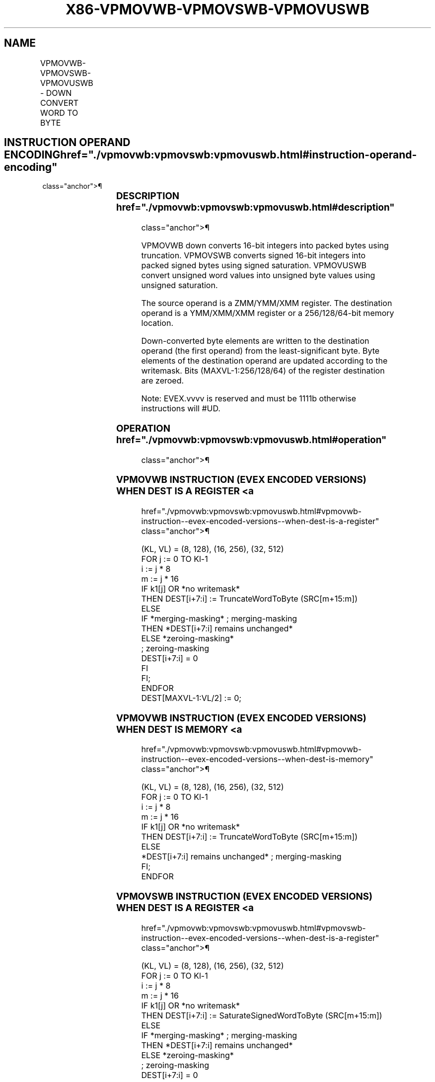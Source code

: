 '\" t
.nh
.TH "X86-VPMOVWB-VPMOVSWB-VPMOVUSWB" "7" "December 2023" "Intel" "Intel x86-64 ISA Manual"
.SH NAME
VPMOVWB-VPMOVSWB-VPMOVUSWB - DOWN CONVERT WORD TO BYTE
.TS
allbox;
l l l l l 
l l l l l .
\fBOpcode/Instruction\fP	\fBOp / En\fP	\fB64/32 bit Mode Support\fP	\fBCPUID Feature Flag\fP	\fBDescription\fP
T{
EVEX.128.F3.0F38.W0 30 /r VPMOVWB xmm1/m64 {k1}{z}, xmm2
T}	A	V/V	AVX512VL AVX512BW	T{
Converts 8 packed word integers from xmm2 into 8 packed bytes in xmm1/m64 with truncation under writemask k1.
T}
T{
EVEX.128.F3.0F38.W0 20 /r VPMOVSWB xmm1/m64 {k1}{z}, xmm2
T}	A	V/V	AVX512VL AVX512BW	T{
Converts 8 packed signed word integers from xmm2 into 8 packed signed bytes in xmm1/m64 using signed saturation under writemask k1.
T}
T{
EVEX.128.F3.0F38.W0 10 /r VPMOVUSWB xmm1/m64 {k1}{z}, xmm2
T}	A	V/V	AVX512VL AVX512BW	T{
Converts 8 packed unsigned word integers from xmm2 into 8 packed unsigned bytes in 8mm1/m64 using unsigned saturation under writemask k1.
T}
T{
EVEX.256.F3.0F38.W0 30 /r VPMOVWB xmm1/m128 {k1}{z}, ymm2
T}	A	V/V	AVX512VL AVX512BW	T{
Converts 16 packed word integers from ymm2 into 16 packed bytes in xmm1/m128 with truncation under writemask k1.
T}
T{
EVEX.256.F3.0F38.W0 20 /r VPMOVSWB xmm1/m128 {k1}{z}, ymm2
T}	A	V/V	AVX512VL AVX512BW	T{
Converts 16 packed signed word integers from ymm2 into 16 packed signed bytes in xmm1/m128 using signed saturation under writemask k1.
T}
T{
EVEX.256.F3.0F38.W0 10 /r VPMOVUSWB xmm1/m128 {k1}{z}, ymm2
T}	A	V/V	AVX512VL AVX512BW	T{
Converts 16 packed unsigned word integers from ymm2 into 16 packed unsigned bytes in xmm1/m128 using unsigned saturation under writemask k1.
T}
T{
EVEX.512.F3.0F38.W0 30 /r VPMOVWB ymm1/m256 {k1}{z}, zmm2
T}	A	V/V	AVX512BW	T{
Converts 32 packed word integers from zmm2 into 32 packed bytes in ymm1/m256 with truncation under writemask k1.
T}
T{
EVEX.512.F3.0F38.W0 20 /r VPMOVSWB ymm1/m256 {k1}{z}, zmm2
T}	A	V/V	AVX512BW	T{
Converts 32 packed signed word integers from zmm2 into 32 packed signed bytes in ymm1/m256 using signed saturation under writemask k1.
T}
T{
EVEX.512.F3.0F38.W0 10 /r VPMOVUSWB ymm1/m256 {k1}{z}, zmm2
T}	A	V/V	AVX512BW	T{
Converts 32 packed unsigned word integers from zmm2 into 32 packed unsigned bytes in ymm1/m256 using unsigned saturation under writemask k1.
T}
.TE

.SH INSTRUCTION OPERAND ENCODING  href="./vpmovwb:vpmovswb:vpmovuswb.html#instruction-operand-encoding"
class="anchor">¶

.TS
allbox;
l l l l l l 
l l l l l l .
\fBOp/En\fP	\fBTuple Type\fP	\fBOperand 1\fP	\fBOperand 2\fP	\fBOperand 3\fP	\fBOperand 4\fP
A	Half Mem	ModRM:r/m (w)	ModRM:reg (r)	N/A	N/A
.TE

.SS DESCRIPTION  href="./vpmovwb:vpmovswb:vpmovuswb.html#description"
class="anchor">¶

.PP
VPMOVWB down converts 16-bit integers into packed bytes using
truncation. VPMOVSWB converts signed 16-bit integers into packed signed
bytes using signed saturation. VPMOVUSWB convert unsigned word values
into unsigned byte values using unsigned saturation.

.PP
The source operand is a ZMM/YMM/XMM register. The destination operand is
a YMM/XMM/XMM register or a 256/128/64-bit memory location.

.PP
Down-converted byte elements are written to the destination operand (the
first operand) from the least-significant byte. Byte elements of the
destination operand are updated according to the writemask. Bits
(MAXVL-1:256/128/64) of the register destination are zeroed.

.PP
Note: EVEX.vvvv is reserved and must be 1111b otherwise instructions
will #UD.

.SS OPERATION  href="./vpmovwb:vpmovswb:vpmovuswb.html#operation"
class="anchor">¶

.SS VPMOVWB INSTRUCTION (EVEX ENCODED VERSIONS) WHEN DEST IS A REGISTER <a
href="./vpmovwb:vpmovswb:vpmovuswb.html#vpmovwb-instruction--evex-encoded-versions--when-dest-is-a-register"
class="anchor">¶

.EX
(KL, VL) = (8, 128), (16, 256), (32, 512)
FOR j := 0 TO Kl-1
    i := j * 8
    m := j * 16
    IF k1[j] OR *no writemask*
        THEN DEST[i+7:i] := TruncateWordToByte (SRC[m+15:m])
        ELSE
            IF *merging-masking* ; merging-masking
                THEN *DEST[i+7:i] remains unchanged*
                ELSE *zeroing-masking*
                        ; zeroing-masking
                    DEST[i+7:i] = 0
            FI
    FI;
ENDFOR
DEST[MAXVL-1:VL/2] := 0;
.EE

.SS VPMOVWB INSTRUCTION (EVEX ENCODED VERSIONS) WHEN DEST IS MEMORY <a
href="./vpmovwb:vpmovswb:vpmovuswb.html#vpmovwb-instruction--evex-encoded-versions--when-dest-is-memory"
class="anchor">¶

.EX
(KL, VL) = (8, 128), (16, 256), (32, 512)
FOR j := 0 TO Kl-1
    i := j * 8
    m := j * 16
    IF k1[j] OR *no writemask*
        THEN DEST[i+7:i] := TruncateWordToByte (SRC[m+15:m])
        ELSE
            *DEST[i+7:i] remains unchanged* ; merging-masking
    FI;
ENDFOR
.EE

.SS VPMOVSWB INSTRUCTION (EVEX ENCODED VERSIONS) WHEN DEST IS A REGISTER <a
href="./vpmovwb:vpmovswb:vpmovuswb.html#vpmovswb-instruction--evex-encoded-versions--when-dest-is-a-register"
class="anchor">¶

.EX
(KL, VL) = (8, 128), (16, 256), (32, 512)
FOR j := 0 TO Kl-1
    i := j * 8
    m := j * 16
    IF k1[j] OR *no writemask*
        THEN DEST[i+7:i] := SaturateSignedWordToByte (SRC[m+15:m])
        ELSE
            IF *merging-masking* ; merging-masking
                THEN *DEST[i+7:i] remains unchanged*
                ELSE *zeroing-masking*
                        ; zeroing-masking
                    DEST[i+7:i] = 0
            FI
    FI;
ENDFOR
DEST[MAXVL-1:VL/2] := 0;
.EE

.SS VPMOVSWB INSTRUCTION (EVEX ENCODED VERSIONS) WHEN DEST IS MEMORY <a
href="./vpmovwb:vpmovswb:vpmovuswb.html#vpmovswb-instruction--evex-encoded-versions--when-dest-is-memory"
class="anchor">¶

.EX
(KL, VL) = (8, 128), (16, 256), (32, 512)
FOR j := 0 TO Kl-1
    i := j * 8
    m := j * 16
    IF k1[j] OR *no writemask*
        THEN DEST[i+7:i] := SaturateSignedWordToByte (SRC[m+15:m])
        ELSE
            *DEST[i+7:i] remains unchanged* ; merging-masking
    FI;
ENDFOR
.EE

.SS VPMOVUSWB INSTRUCTION (EVEX ENCODED VERSIONS) WHEN DEST IS A REGISTER <a
href="./vpmovwb:vpmovswb:vpmovuswb.html#vpmovuswb-instruction--evex-encoded-versions--when-dest-is-a-register"
class="anchor">¶

.EX
(KL, VL) = (8, 128), (16, 256), (32, 512)
FOR j := 0 TO Kl-1
    i := j * 8
    m := j * 16
    IF k1[j] OR *no writemask*
        THEN DEST[i+7:i] := SaturateUnsignedWordToByte (SRC[m+15:m])
        ELSE
            IF *merging-masking* ; merging-masking
                THEN *DEST[i+7:i] remains unchanged*
                ELSE *zeroing-masking*
                        ; zeroing-masking
                    DEST[i+7:i] = 0
            FI
    FI;
ENDFOR
DEST[MAXVL-1:VL/2] := 0;
.EE

.SS VPMOVUSWB INSTRUCTION (EVEX ENCODED VERSIONS) WHEN DEST IS MEMORY <a
href="./vpmovwb:vpmovswb:vpmovuswb.html#vpmovuswb-instruction--evex-encoded-versions--when-dest-is-memory"
class="anchor">¶

.EX
(KL, VL) = (8, 128), (16, 256), (32, 512)
FOR j := 0 TO Kl-1
    i := j * 8
    m := j * 16
    IF k1[j] OR *no writemask*
        THEN DEST[i+7:i] := SaturateUnsignedWordToByte (SRC[m+15:m])
        ELSE
            *DEST[i+7:i] remains unchanged* ; merging-masking
    FI;
ENDFOR
.EE

.SS INTEL C/C++ COMPILER INTRINSIC EQUIVALENTS <a
href="./vpmovwb:vpmovswb:vpmovuswb.html#intel-c-c++-compiler-intrinsic-equivalents"
class="anchor">¶

.EX
VPMOVUSWB __m256i _mm512_cvtusepi16_epi8(__m512i a);

VPMOVUSWB __m256i _mm512_mask_cvtusepi16_epi8(__m256i a, __mmask32 k, __m512i b);

VPMOVUSWB __m256i _mm512_maskz_cvtusepi16_epi8( __mmask32 k, __m512i b);

VPMOVUSWB void _mm512_mask_cvtusepi16_storeu_epi8(void * , __mmask32 k, __m512i b);

VPMOVSWB __m256i _mm512_cvtsepi16_epi8(__m512i a);

VPMOVSWB __m256i _mm512_mask_cvtsepi16_epi8(__m256i a, __mmask32 k, __m512i b);

VPMOVSWB __m256i _mm512_maskz_cvtsepi16_epi8( __mmask32 k, __m512i b);

VPMOVSWB void _mm512_mask_cvtsepi16_storeu_epi8(void * , __mmask32 k, __m512i b);

VPMOVWB __m256i _mm512_cvtepi16_epi8(__m512i a);

VPMOVWB __m256i _mm512_mask_cvtepi16_epi8(__m256i a, __mmask32 k, __m512i b);

VPMOVWB __m256i _mm512_maskz_cvtepi16_epi8( __mmask32 k, __m512i b);

VPMOVWB void _mm512_mask_cvtepi16_storeu_epi8(void * , __mmask32 k, __m512i b);

VPMOVUSWB __m128i _mm256_cvtusepi16_epi8(__m256i a);

VPMOVUSWB __m128i _mm256_mask_cvtusepi16_epi8(__m128i a, __mmask16 k, __m256i b);

VPMOVUSWB __m128i _mm256_maskz_cvtusepi16_epi8( __mmask16 k, __m256i b);

VPMOVUSWB void _mm256_mask_cvtusepi16_storeu_epi8(void * , __mmask16 k, __m256i b);

VPMOVUSWB __m128i _mm_cvtusepi16_epi8(__m128i a);

VPMOVUSWB __m128i _mm_mask_cvtusepi16_epi8(__m128i a, __mmask8 k, __m128i b);

VPMOVUSWB __m128i _mm_maskz_cvtusepi16_epi8( __mmask8 k, __m128i b);

VPMOVUSWB void _mm_mask_cvtusepi16_storeu_epi8(void * , __mmask8 k, __m128i b);

VPMOVSWB __m128i _mm256_cvtsepi16_epi8(__m256i a);

VPMOVSWB __m128i _mm256_mask_cvtsepi16_epi8(__m128i a, __mmask16 k, __m256i b);

VPMOVSWB __m128i _mm256_maskz_cvtsepi16_epi8( __mmask16 k, __m256i b);

VPMOVSWB void _mm256_mask_cvtsepi16_storeu_epi8(void * , __mmask16 k, __m256i b);

VPMOVSWB __m128i _mm_cvtsepi16_epi8(__m128i a);

VPMOVSWB __m128i _mm_mask_cvtsepi16_epi8(__m128i a, __mmask8 k, __m128i b);

VPMOVSWB __m128i _mm_maskz_cvtsepi16_epi8( __mmask8 k, __m128i b);

VPMOVSWB void _mm_mask_cvtsepi16_storeu_epi8(void * , __mmask8 k, __m128i b);

VPMOVWB __m128i _mm256_cvtepi16_epi8(__m256i a);

VPMOVWB __m128i _mm256_mask_cvtepi16_epi8(__m128i a, __mmask16 k, __m256i b);

VPMOVWB __m128i _mm256_maskz_cvtepi16_epi8( __mmask16 k, __m256i b);

VPMOVWB void _mm256_mask_cvtepi16_storeu_epi8(void * , __mmask16 k, __m256i b);

VPMOVWB __m128i _mm_cvtepi16_epi8(__m128i a);

VPMOVWB __m128i _mm_mask_cvtepi16_epi8(__m128i a, __mmask8 k, __m128i b);

VPMOVWB __m128i _mm_maskz_cvtepi16_epi8( __mmask8 k, __m128i b);

VPMOVWB void _mm_mask_cvtepi16_storeu_epi8(void * , __mmask8 k, __m128i b);
.EE

.SS SIMD FLOATING-POINT EXCEPTIONS <a
href="./vpmovwb:vpmovswb:vpmovuswb.html#simd-floating-point-exceptions"
class="anchor">¶

.PP
None.

.SS OTHER EXCEPTIONS  href="./vpmovwb:vpmovswb:vpmovuswb.html#other-exceptions"
class="anchor">¶

.PP
EVEX-encoded instruction, see Table
2-53, “Type E6 Class Exception Conditions.”

.PP
Additionally:

.TS
allbox;
l l 
l l .
\fB\fP	\fB\fP
#UD	If EVEX.vvvv != 1111B.
.TE

.SH COLOPHON
This UNOFFICIAL, mechanically-separated, non-verified reference is
provided for convenience, but it may be
incomplete or
broken in various obvious or non-obvious ways.
Refer to Intel® 64 and IA-32 Architectures Software Developer’s
Manual
\[la]https://software.intel.com/en\-us/download/intel\-64\-and\-ia\-32\-architectures\-sdm\-combined\-volumes\-1\-2a\-2b\-2c\-2d\-3a\-3b\-3c\-3d\-and\-4\[ra]
for anything serious.

.br
This page is generated by scripts; therefore may contain visual or semantical bugs. Please report them (or better, fix them) on https://github.com/MrQubo/x86-manpages.
